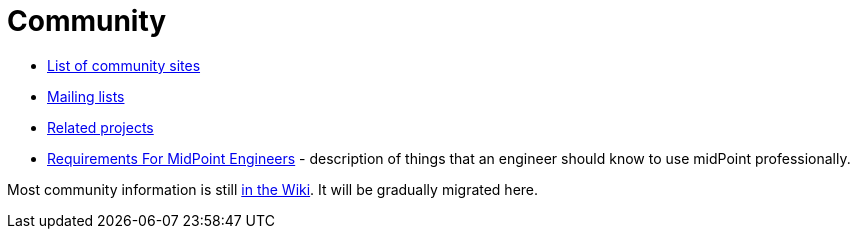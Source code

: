 = Community
:page-wiki-name: Participation
:page-display-order: 700

* link:sites/[List of community sites]
* link:mailing-lists/[Mailing lists]
* link:related-projects/[Related projects]
* link:engineering-requirements[Requirements For MidPoint Engineers] - description of things that an engineer should know to use midPoint professionally.

Most community information is still https://wiki.evolveum.com/display/midPoint/Participation[in the Wiki].
It will be gradually migrated here.
